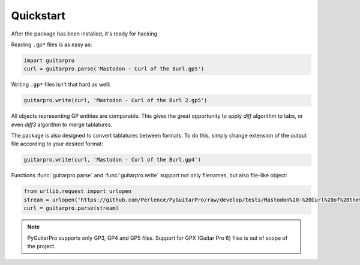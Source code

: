 Quickstart
==========

After the package has been installed, it's ready for hacking.

Reading ``.gp*`` files is as easy as:

.. code-block:: python

    import guitarpro
    curl = guitarpro.parse('Mastodon - Curl of the Burl.gp5')

Writing ``.gp*`` files isn't that hard as well:

.. code-block:: python

    guitarpro.write(curl, 'Mastodon - Curl of the Burl 2.gp5')

All objects representing GP entities are comparable. This gives the great opportunity to apply *diff* algorithm to tabs,
or even *diff3* algorithm to merge tablatures.

The package is also designed to convert tablatures between formats. To do this, simply change extension of the output
file according to your desired format:

.. code-block:: python

    guitarpro.write(curl, 'Mastodon - Curl of the Burl.gp4')

Functions :func:`guitarpro.parse` and :func:`guitarpro.write` support not only filenames, but also file-like object:

.. code-block:: python

    from urllib.request import urlopen
    stream = urlopen('https://github.com/Perlence/PyGuitarPro/raw/develop/tests/Mastodon%20-%20Curl%20of%20the%20Burl.gp5')
    curl = guitarpro.parse(stream)

.. note::

    PyGuitarPro supports only GP3, GP4 and GP5 files. Support for GPX (Guitar Pro 6) files is out of scope of the
    project.

.. vim: tw=120 cc=121

